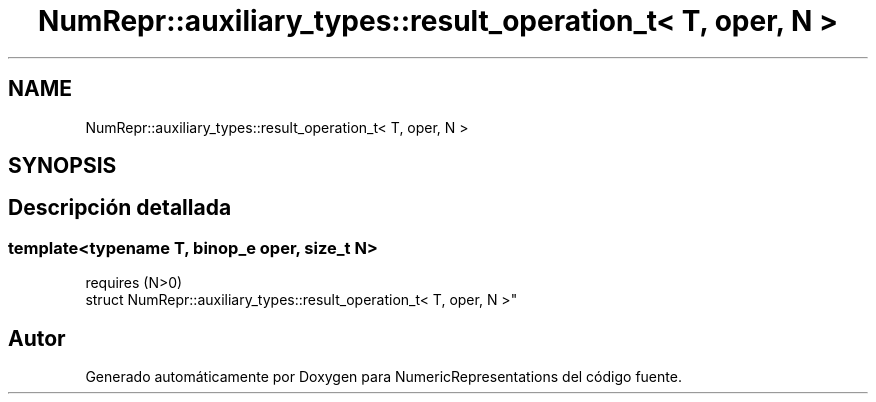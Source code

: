 .TH "NumRepr::auxiliary_types::result_operation_t< T, oper, N >" 3 "Martes, 29 de Noviembre de 2022" "Version 0.8" "NumericRepresentations" \" -*- nroff -*-
.ad l
.nh
.SH NAME
NumRepr::auxiliary_types::result_operation_t< T, oper, N >
.SH SYNOPSIS
.br
.PP
.SH "Descripción detallada"
.PP 

.SS "template<typename T, \fBbinop_e\fP oper, \fBsize_t\fP N>
.br
requires (N>0)
.br
struct NumRepr::auxiliary_types::result_operation_t< T, oper, N >"

.SH "Autor"
.PP 
Generado automáticamente por Doxygen para NumericRepresentations del código fuente\&.
